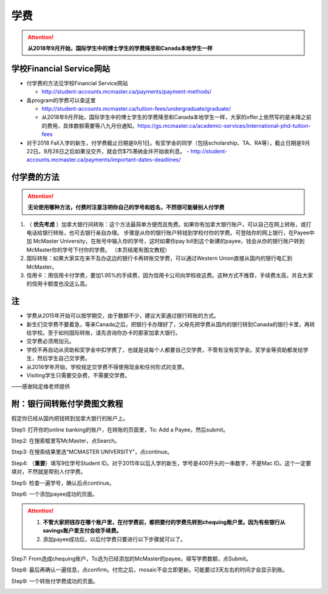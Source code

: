 ﻿学费
==========
.. attention::
   **从2018年9月开始，国际学生中的博士学生的学费降至和Canada本地学生一样**

学校Financial Service网站
-----------------------------------------------------------------
- 付学费的方法见学校Financial Service网站 

  - http://student-accounts.mcmaster.ca/payments/payment-methods/
- 各program的学费可以查这里

  - http://student-accounts.mcmaster.ca/tuition-fees/undergraduate/graduate/
  - 从2018年9月开始，国际学生中的博士学生的学费降至和Canada本地学生一样，大家的offer上依然写的是未降之前的费用，具体数额需要等八九月份通知。https://gs.mcmaster.ca/academic-services/international-phd-tuition-fees
- 对于2018 Fall入学的新生，付学费截止日期是9月1日。有奖学金的同学（包括scholarship、TA、RA等），截止日期是9月22日。9月28日之后如果没交齐，就会罚$75滞纳金并开始收利息。 
  - http://student-accounts.mcmaster.ca/payments/important-dates-deadlines/

付学费的方法
-------------------------------------------
.. attention::
   **无论使用哪种方法，付费时注意注明你自己的学号和姓名，不然很可能替别人付学费**

1) （ **优先考虑** ）加拿大银行间转账：这个方法最简单方便而且免费。如果你有加拿大银行账户，可以自己在网上转账，或打电话给银行转账，也可去银行亲自办理。 步骤是从你的银行账户转钱到学校付你的学费。可登陆你的网上银行，在Payee中加 McMaster University，在账号中输入你的学号，这时如果你pay bill到这个新建的payee，钱会从你的银行账户转到McMaster你的学号下付你的学费。 （本页结尾有图文教程）
2) 国际转账：如果大家实在来不及办这边的银行卡再转账交学费，可以通过Western Union直接从国内的银行电汇到McMaster。
3) 信用卡：用信用卡付学费，要加1.95%的手续费，因为信用卡公司向学校收这费。这种方式不推荐，手续费太高，并且大家的信用卡额度也没这么高。

注
----------------------
- 学费从2015年开始可以按学期交，由于数额不少，建议大家通过银行转账的方式。 
- 新生们交学费不要着急，等来Canada之后，把银行卡办理好了，父母先把学费从国内的银行转到Canada的银行卡里，再转给学校。至于如何国际转账，请先咨询你办卡的那家加拿大银行。
- 交学费必须用加元。
- 学校不再自动从资助和奖学金中扣学费了，也就是说每个人都要自己交学费，不管有没有奖学金。奖学金等资助都发给学生，然后学生自己交学费。
- 从2016学年开始，学校规定交学费不得使用现金和任何形式的支票。
- Visiting学生只需要交杂费，不需要交学费。

——感谢陆定维老师提供

附：银行间转账付学费图文教程 
----------------------------------------------------------------------
假定你已经从国内把钱转到加拿大银行的账户上。 

Step1: 打开你的online banking的账户，在转账的页面里，To: Add a Payee，然后submit。 

.. image:: /resource/XueFei/XueFei_payee_01.png

Step2: 在搜索框里写McMaster，点Search。 

.. image:: /resource/XueFei/XueFei_payee_02.png
 
Step3: 在搜索结果里选“MCMASTER UNIVERSITY”，点continue。 
 
.. image:: /resource/XueFei/XueFei_payee_03.png

Step4: （**重要**）填写9位学号Student ID。对于2015年以后入学的新生，学号是400开头的一串数字，不是Mac ID。这个一定要填对，不然就是帮别人付学费。 

.. image:: /resource/XueFei/XueFei_payee_04.png
 
Step5: 检查一遍学号，确认后点continue。 

.. image:: /resource/XueFei/XueFei_payee_05.png
 
Step6: 一个添加payee成功的页面。 

.. image:: /resource/XueFei/XueFei_payee_06.png

.. attention::
  1. **不管大家把钱存在哪个账户里，在付学费前，都把要付的学费先转到chequing账户里。因为有些银行从savings账户里支付会收手续费。** 
  2. 添加payee成功后，以后付学费只要进行以下步骤就可以了。

Step7: From选成chequing账户，To选为已经添加的McMaster的payee。填写学费数额，点Submit。 

.. image:: /resource/XueFei/XueFei_payee_07.png

Step8: 最后再确认一遍信息，点confirm。付完之后，mosaic不会立即更新。可能要过3天左右的时间才会显示到账。 

.. image:: /resource/XueFei/XueFei_payee_08.png

Step9: 一个转账付学费成功的页面。

.. image:: /resource/XueFei/XueFei_payee_09.png


.. _这里: http://www.mcmaster.ca/bms/student/pdf/Student%20CIBC%20direct%20deposit%20mar15.pdf